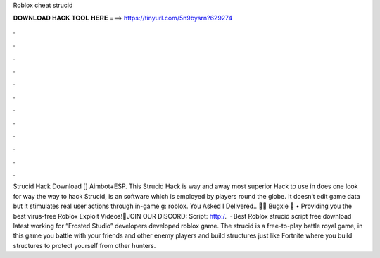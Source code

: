 Roblox cheat strucid

𝐃𝐎𝐖𝐍𝐋𝐎𝐀𝐃 𝐇𝐀𝐂𝐊 𝐓𝐎𝐎𝐋 𝐇𝐄𝐑𝐄 ===> https://tinyurl.com/5n9bysrn?629274

.

.

.

.

.

.

.

.

.

.

.

.

Strucid Hack Download [] Aimbot+ESP. This Strucid Hack is way and away most superior Hack to use in does one look for way the way to hack Strucid, is an software which is employed by players round the globe. It doesn’t edit game data but it stimulates real user actions through in-game g: roblox. You Asked I Delivered.. 🚚🌟 Bugxie 🌟 • Providing you the best virus-free Roblox Exploit Videos!🔔JOIN OUR DISCORD: Script: http:/.  · Best Roblox strucid script free download latest working for “Frosted Studio” developers developed roblox game. The strucid is a free-to-play battle royal game, in this game you battle with your friends and other enemy players and build structures just like Fortnite where you build structures to protect yourself from other hunters.